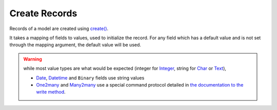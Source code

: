 .. _create-records:

Create Records
==============

Records of a model are created using `create() <https://www.odoo.com/documentation/10.0/reference/orm.html#odoo.models.Model.create>`_.

It takes a mapping of fields to values, used to initialize the record. For any field which has a default value and is not set through the mapping argument, the default value will be used.

.. warning:: while most value types are what would be expected (integer for `Integer <https://www.odoo.com/documentation/10.0/reference/orm.html#odoo.fields.Integer>`_, string for `Char <https://www.odoo.com/documentation/10.0/reference/orm.html#odoo.fields.Char>`_ or `Text <https://www.odoo.com/documentation/10.0/reference/orm.html#odoo.fields.Text>`_), 
    
    * `Date <https://www.odoo.com/documentation/10.0/reference/orm.html#odoo.fields.Date>`_, `Datetime <https://www.odoo.com/documentation/10.0/reference/orm.html#odoo.fields.Datetime>`_ and ``Binary`` fields use string values
    * `One2many <https://www.odoo.com/documentation/10.0/reference/orm.html#odoo.fields.One2many>`_ and `Many2many <https://www.odoo.com/documentation/10.0/reference/orm.html#odoo.fields.Many2many>`_ use a special command protocol detailed in `the documentation to the write method <https://www.odoo.com/documentation/10.0/reference/orm.html#odoo.models.Model.write>`_.

.. http:post:: /restapi/1.0/object/{object_name}?vals={values_for_the_object's_fields}

   **Request**:

   .. sourcecode:: http

      POST /restapi/1.0/object/res.partner?vals={'name':'Peter Mitchell','street':'31 Hong Kong street','city':'Taipei','zip':'106','country_id':482} HTTP/1.1
      Host: <your Odoo server url>

   **Response**:

   .. sourcecode:: http

      HTTP/1.1 200 OK

      {
        'res.partner': {
            'id': 20, 
            'name': 'Peter Mitchell',
            'street': '31 Hong Kong street',
            'street2': false,
            'city': 'Taipei',
            'state_id': false,  
            'zip': '106', 
            'country_id': [482, 'Taiwan'],
            'create_date': '2017-07-12 13:34:22',
            'create_uid': [1, 'Administrator'],
            'write_date': '2017-07-12 13:34:22',
            'write_uid': [1, 'Administrator'],
            ...
            ...
            ...
        }
      }

   :query vals: values for the object's fields, as a dictionary:: ``{'field_name': field_value, ...}`` see `write() <https://www.odoo.com/documentation/10.0/reference/orm.html#odoo.models.Model.write>`_ for details.
   :reqheader Accept: the response content type depends on
                      :mailheader:`Accept` header
   :reqheader Authorization: The OAuth protocol parameters to authenticate.
   :resheader Content-Type: this depends on :mailheader:`Accept`
                            header of request
   :statuscode 200: no error
   :statuscode 404: there’s no resource
   :statuscode 401: authentication failed
   :statuscode 403: if any error raise


